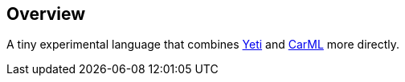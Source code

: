 == Overview

A tiny experimental language that combines https://github.com/mth/yeti[Yeti] and https://github.com/lojikil/carml[CarML] more
directly.
